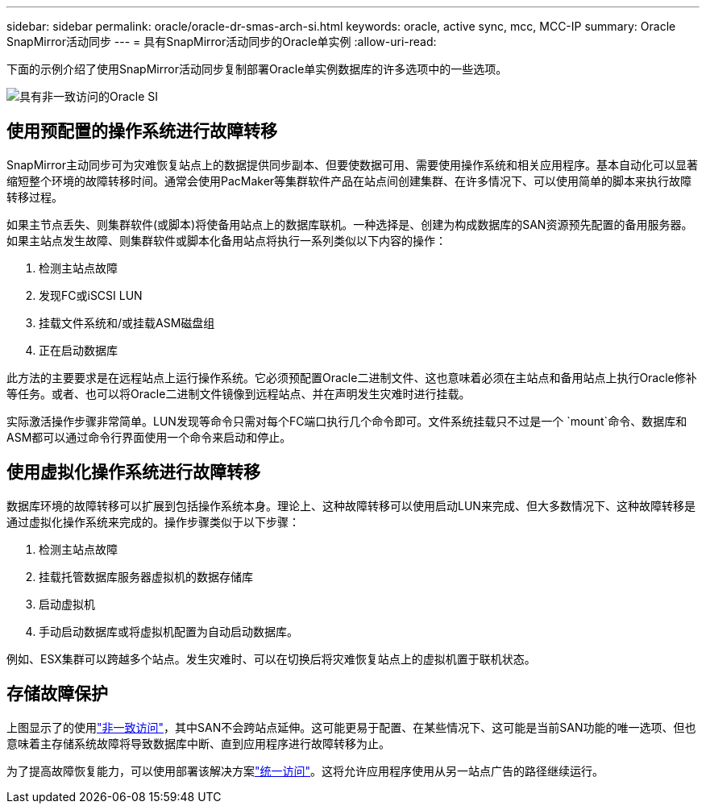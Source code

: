 ---
sidebar: sidebar 
permalink: oracle/oracle-dr-smas-arch-si.html 
keywords: oracle, active sync, mcc, MCC-IP 
summary: Oracle SnapMirror活动同步 
---
= 具有SnapMirror活动同步的Oracle单实例
:allow-uri-read: 


[role="lead"]
下面的示例介绍了使用SnapMirror活动同步复制部署Oracle单实例数据库的许多选项中的一些选项。

image:smas-oracle-si-nonuniform.png["具有非一致访问的Oracle SI"]



== 使用预配置的操作系统进行故障转移

SnapMirror主动同步可为灾难恢复站点上的数据提供同步副本、但要使数据可用、需要使用操作系统和相关应用程序。基本自动化可以显著缩短整个环境的故障转移时间。通常会使用PacMaker等集群软件产品在站点间创建集群、在许多情况下、可以使用简单的脚本来执行故障转移过程。

如果主节点丢失、则集群软件(或脚本)将使备用站点上的数据库联机。一种选择是、创建为构成数据库的SAN资源预先配置的备用服务器。如果主站点发生故障、则集群软件或脚本化备用站点将执行一系列类似以下内容的操作：

. 检测主站点故障
. 发现FC或iSCSI LUN
. 挂载文件系统和/或挂载ASM磁盘组
. 正在启动数据库


此方法的主要要求是在远程站点上运行操作系统。它必须预配置Oracle二进制文件、这也意味着必须在主站点和备用站点上执行Oracle修补等任务。或者、也可以将Oracle二进制文件镜像到远程站点、并在声明发生灾难时进行挂载。

实际激活操作步骤非常简单。LUN发现等命令只需对每个FC端口执行几个命令即可。文件系统挂载只不过是一个 `mount`命令、数据库和ASM都可以通过命令行界面使用一个命令来启动和停止。



== 使用虚拟化操作系统进行故障转移

数据库环境的故障转移可以扩展到包括操作系统本身。理论上、这种故障转移可以使用启动LUN来完成、但大多数情况下、这种故障转移是通过虚拟化操作系统来完成的。操作步骤类似于以下步骤：

. 检测主站点故障
. 挂载托管数据库服务器虚拟机的数据存储库
. 启动虚拟机
. 手动启动数据库或将虚拟机配置为自动启动数据库。


例如、ESX集群可以跨越多个站点。发生灾难时、可以在切换后将灾难恢复站点上的虚拟机置于联机状态。



== 存储故障保护

上图显示了的使用link:oracle-dr-smas-nonuniform.html["非一致访问"]，其中SAN不会跨站点延伸。这可能更易于配置、在某些情况下、这可能是当前SAN功能的唯一选项、但也意味着主存储系统故障将导致数据库中断、直到应用程序进行故障转移为止。

为了提高故障恢复能力，可以使用部署该解决方案link:oracle-dr-smas-uniform.html["统一访问"]。这将允许应用程序使用从另一站点广告的路径继续运行。

